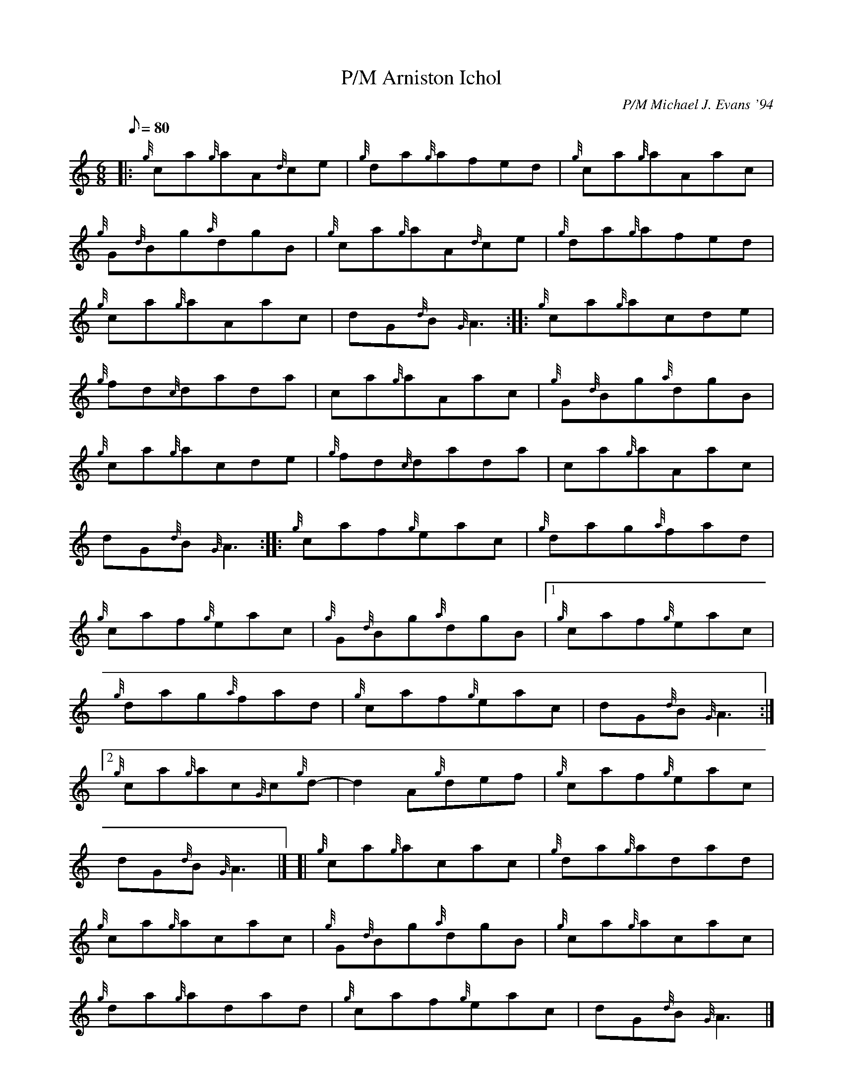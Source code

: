 X: 1
T:Arniston Ichol, P/M
M:6/8
L:1/8
Q:80
C:P/M Michael J. Evans '94
S:Jig
K:HP
|: {g}ca{g}aA{d}ce|
{g}da{g}afed|
{g}ca{g}aAac|  !
{g}G{d}Bg{a}dgB|
{g}ca{g}aA{d}ce|
{g}da{g}afed|  !
{g}ca{g}aAac|
dG{d}B{G}A3:| |:
{g}ca{g}acde|  !
{g}fd{c}dada|
ca{g}aAac|
{g}G{d}Bg{a}dgB|  !
{g}ca{g}acde|
{g}fd{c}dada|
ca{g}aAac|  !
dG{d}B{G}A3:| |:
{g}caf{g}eac|
{g}dag{a}fad|  !
{g}caf{g}eac|
{g}G{d}Bg{a}dgB|1
{g}caf{g}eac|  !
{g}dag{a}fad|
{g}caf{g}eac|
dG{d}B{G}A3:|2  !
{g}ca{g}ac{G}c{g}d-|
d2A{g}def|
{g}caf{g}eac|  !
dG{d}B{G}A3|] [|
{g}ca{g}acac|
{g}da{g}adad|  !
{g}ca{g}acac|
{g}G{d}Bg{a}dgB|
{g}ca{g}acac|  !
{g}da{g}adad|
{g}caf{g}eac|
dG{d}B{G}A3|]  !
{g}ca{g}aAac|
{g}da{g}aAad|
{g}caf{g}ecA|  !
{g}G{d}Bg{a}dgB|
{g}ca{g}aea{g}a|
{g}da{g}af3|  !
{g}caf{g}eac|
dG{d}B{G}A3|]
